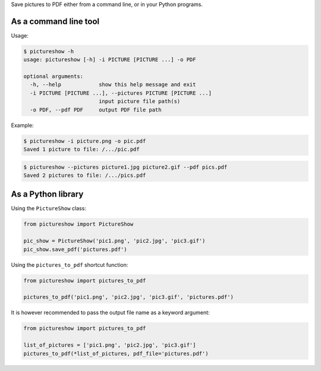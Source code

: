 Save pictures to PDF either from a command line, or in your Python programs.

As a command line tool
----------------------

Usage:

.. code::

    $ pictureshow -h
    usage: pictureshow [-h] -i PICTURE [PICTURE ...] -o PDF

    optional arguments:
      -h, --help            show this help message and exit
      -i PICTURE [PICTURE ...], --pictures PICTURE [PICTURE ...]
                            input picture file path(s)
      -o PDF, --pdf PDF     output PDF file path

Example:

.. code::

    $ pictureshow -i picture.png -o pic.pdf
    Saved 1 picture to file: /.../pic.pdf

.. code::

    $ pictureshow --pictures picture1.jpg picture2.gif --pdf pics.pdf
    Saved 2 pictures to file: /.../pics.pdf


As a Python library
-------------------

Using the ``PictureShow`` class:

.. code-block:: python

    from pictureshow import PictureShow

    pic_show = PictureShow('pic1.png', 'pic2.jpg', 'pic3.gif')
    pic_show.save_pdf('pictures.pdf')

Using the ``pictures_to_pdf`` shortcut function:

.. code-block:: python

    from pictureshow import pictures_to_pdf

    pictures_to_pdf('pic1.png', 'pic2.jpg', 'pic3.gif', 'pictures.pdf')

It is however recommended to pass the output file name as a keyword argument:

.. code-block:: python

    from pictureshow import pictures_to_pdf

    list_of_pictures = ['pic1.png', 'pic2.jpg', 'pic3.gif']
    pictures_to_pdf(*list_of_pictures, pdf_file='pictures.pdf')
